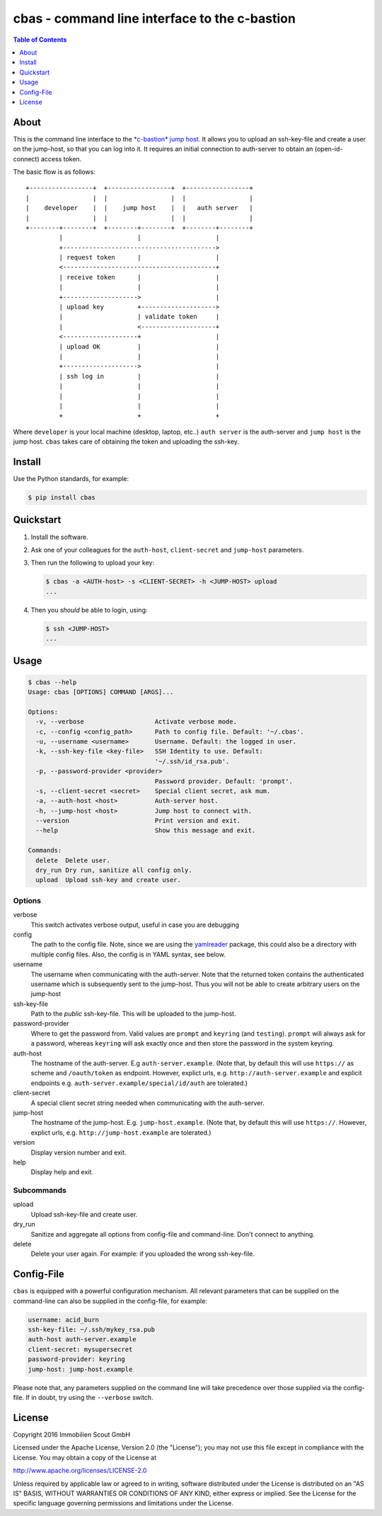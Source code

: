 ==============================================
cbas - command line interface to the c-bastion
==============================================

.. image:: https://travis-ci.org/ImmobilienScout24/cbas.png?branch=master
   :alt: Travis build status image
   :target: https://travis-ci.org/ImmobilienScout24/cbas

.. image:: https://coveralls.io/repos/github/ImmobilienScout24/cbas/badge.svg?branch=master
    :alt: Coverage status
    :target: https://coveralls.io/github/ImmobilienScout24/cbas?branch=master

.. image:: https://img.shields.io/pypi/v/cbas.svg
   :alt: Version
   :target: https://pypi.python.org/pypi/cbas

.. contents:: Table of Contents
   :depth: 1

About
=====

This is the command line interface to the
`*c-bastion* jump host <https://github.com/ImmobilienScout24/c-bastion>`_.
It allows you to upload an ssh-key-file and create a user on the jump-host, so
that you can log into it. It requires an initial connection to auth-server to
obtain an (open-id-connect) access token.

The basic flow is as follows::

    +-----------------+  +-----------------+  +-----------------+
    |                 |  |                 |  |                 |
    |    developer    |  |    jump host    |  |   auth server   |
    |                 |  |                 |  |                 |
    +--------+--------+  +--------+--------+  +--------+--------+
             |                    |                    |
             +----------------------------------------->
             | request token      |                    |
             <-----------------------------------------+
             | receive token      |                    |
             |                    |                    |
             +-------------------->                    |
             | upload key         +-------------------->
             |                    | validate token     |
             |                    <--------------------+
             <--------------------+                    |
             | upload OK          |                    |
             |                    |                    |
             +-------------------->                    |
             | ssh log in         |                    |
             |                    |                    |
             |                    |                    |
             |                    |                    |
             +                    +                    +

Where ``developer`` is your local machine (desktop, laptop, etc..) ``auth
server`` is the auth-server and ``jump host`` is the jump host. ``cbas`` takes
care of obtaining the token and uploading the ssh-key.

Install
=======

Use the Python standards, for example:

.. code-block:: console

    $ pip install cbas

Quickstart
==========

#. Install the software.

#. Ask one of your colleagues for the ``auth-host``, ``client-secret`` and
   ``jump-host`` parameters.

#. Then run the following to upload your key:

   .. code-block:: console

       $ cbas -a <AUTH-host> -s <CLIENT-SECRET> -h <JUMP-HOST> upload
       ...

#. Then you *should* be able to login, using:

   .. code-block:: console

       $ ssh <JUMP-HOST>
       ...


Usage
=====

.. code-block:: console

    $ cbas --help
    Usage: cbas [OPTIONS] COMMAND [ARGS]...

    Options:
      -v, --verbose                   Activate verbose mode.
      -c, --config <config_path>      Path to config file. Default: '~/.cbas'.
      -u, --username <username>       Username. Default: the logged in user.
      -k, --ssh-key-file <key-file>   SSH Identity to use. Default:
                                      '~/.ssh/id_rsa.pub'.
      -p, --password-provider <provider>
                                      Password provider. Default: 'prompt'.
      -s, --client-secret <secret>    Special client secret, ask mum.
      -a, --auth-host <host>          Auth-server host.
      -h, --jump-host <host>          Jump host to connect with.
      --version                       Print version and exit.
      --help                          Show this message and exit.

    Commands:
      delete  Delete user.
      dry_run Dry run, sanitize all config only.
      upload  Upload ssh-key and create user.

Options
-------

verbose
  This switch activates verbose output, useful in case you are debugging

config
  The path to the config file. Note, since we are using the
  `yamlreader <https://pypi.python.org/pypi/yamlreader>`_ package, this could
  also be a directory with multiple config files. Also, the config is in YAML
  syntax, see below.

username
  The username when communicating with the auth-server. Note that the
  returned token contains the authenticated username which is subsequently
  sent to the jump-host. Thus you will not be able to create arbitrary users
  on the jump-host

ssh-key-file
  Path to the *public* ssh-key-file. This will be uploaded to the jump-host.

password-provider
  Where to get the password from. Valid values are ``prompt`` and ``keyring``
  (and ``testing``). ``prompt`` will always ask for a password, whereas
  ``keyring`` will ask exactly once and then store the password in the system
  keyring.

auth-host
  The hostname of the auth-server. E.g ``auth-server.example``. (Note that, by
  default this will use ``https://`` as scheme and ``/oauth/token`` as
  endpoint. However, explict urls, e.g.  ``http://auth-server.example`` and
  explicit endpoints e.g. ``auth-server.example/special/id/auth`` are
  tolerated.)

client-secret
  A special client secret string needed when communicating with the
  auth-server.

jump-host
  The hostname of the jump-host. E.g. ``jump-host.example``. (Note that, by
  default this will use ``https://``. However, explict urls, e.g.
  ``http://jump-host.example`` are tolerated.)

version
  Display version number and exit.

help
  Display help and exit.

Subcommands
-----------

upload
  Upload ssh-key-file and create user.

dry_run
  Sanitize and aggregate all options from config-file and command-line. Don't
  connect to anything.

delete
  Delete your user again. For example: if you uploaded the wrong ssh-key-file.

Config-File
===========

``cbas`` is equipped with a powerful configuration mechanism. All relevant
parameters that can be supplied on the command-line can also be supplied in the
config-file, for example:


.. code-block:: yaml

    username: acid_burn
    ssh-key-file: ~/.ssh/mykey_rsa.pub
    auth-host auth-server.example
    client-secret: mysupersecret
    password-provider: keyring
    jump-host: jump-host.example

Please note that, any parameters supplied on the command line will take
precedence over those supplied via the config-file. If in doubt, try using the
``--verbose`` switch.

License
=======

Copyright 2016 Immobilien Scout GmbH

Licensed under the Apache License, Version 2.0 (the "License"); you may not use
this file except in compliance with the License. You may obtain a copy of the
License at

http://www.apache.org/licenses/LICENSE-2.0

Unless required by applicable law or agreed to in writing, software distributed
under the License is distributed on an "AS IS" BASIS, WITHOUT WARRANTIES OR
CONDITIONS OF ANY KIND, either express or implied. See the License for the
specific language governing permissions and limitations under the License.
